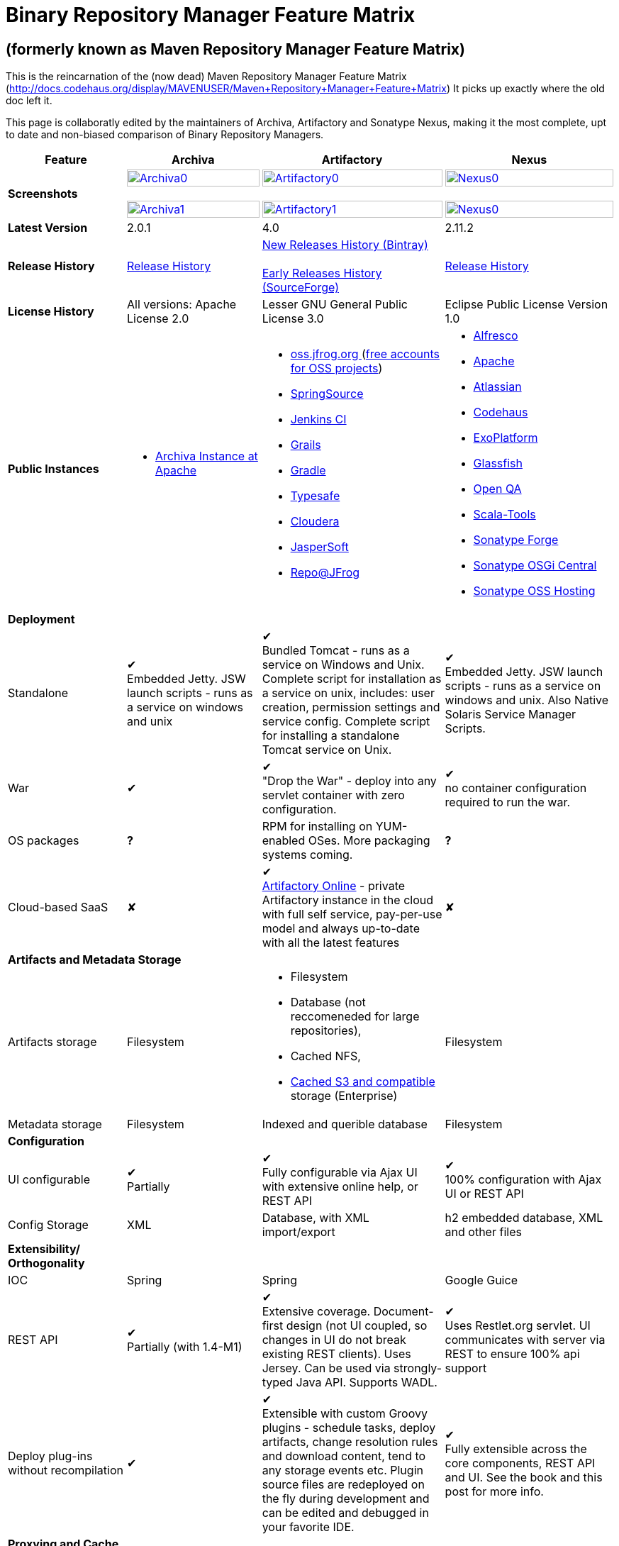 =  Binary Repository Manager Feature Matrix

== (formerly known as Maven Repository Manager Feature Matrix)
This is the reincarnation of the (now dead) Maven Repository Manager Feature Matrix (http://docs.codehaus.org/display/MAVENUSER/Maven+Repository+Manager+Feature+Matrix) It picks up exactly where the old doc left it.

This page is collaboratly edited by the maintainers of Archiva, Artifactory and Sonatype Nexus, making it the most complete, upt to date and non-biased comparison of Binary Repository Managers.

[frame="all", options="header,autowidth"]
|===
|Feature |Archiva |Artifactory | Nexus

|*Screenshots*
|image:archiva0.png[Archiva0, width="100%", link="https://github.com/binary-repositories-comparison/binary-repositories-comparison.github.io/blob/master/images/archiva0.png?raw=true"] +
 +
image:archiva1.png[Archiva1, width="100%", link="https://github.com/binary-repositories-comparison/binary-repositories-comparison.github.io/blob/master/images/artifactory1.png?raw=true"]

|image:artifactory0.png[Artifactory0, width="100%", link="https://github.com/binary-repositories-comparison/binary-repositories-comparison.github.io/blob/master/images/artifactory0.png?raw=true"] +
 +
image:artifactory1.png[Artifactory1, width="100%", link="https://github.com/binary-repositories-comparison/binary-repositories-comparison.github.io/blob/master/images/artifactory1.png?raw=true"]

|image:nexus0.png[Nexus0, width="100%", link="https://github.com/binary-repositories-comparison/binary-repositories-comparison.github.io/blob/master/images/nexus0.png?raw=true"] +
 +
image:nexus1.png[Nexus0, width="100%", link="https://github.com/binary-repositories-comparison/binary-repositories-comparison.github.io/blob/master/images/nexus1.png?raw=true"]


|*Latest Version*
|2.0.1
|4.0
|2.11.2

|*Release History*
|http://archiva.apache.org/docs/current/release-notes.html[Release History]
|https://bintray.com/jfrog/artifactory/artifactory/view[New Releases History (Bintray)] +
 +
http://sourceforge.net/project/showfiles.php?group_id=175347&package_id=201243[Early Releases History (SourceForge)]
|http://links.sonatype.com/products/nexus/pro/release-notes[Release History]

|*License History*
|All versions: Apache License 2.0
|Lesser GNU General Public License 3.0
|Eclipse Public License Version 1.0

|*Public Instances*
a| - https://archiva-repository.apache.org/archiva/index.html?request_lang=en[Archiva Instance at Apache]

a|
 - https://oss.jfrog.org/webapp/home.html[oss.jfrog.org ] (https://www.jfrog.com/confluence/pages/viewpage.action?pageId=26083425[free accounts for OSS projects]) +
  - http://repo.springsource.org/[SpringSource] +
  - http://repo.jenkins-ci.org/[Jenkins CI] +
  - http://repo.grails.org/[Grails] +
  - http://gradle.artifactoryonline.com/[Gradle] +
  - http://repo.typesafe.com/[Typesafe] +
  - http://repository.cloudera.com/cloudera/webapp/home.html[Cloudera] +
  - http://jaspersoft.artifactoryonline.com/jaspersoft/[JasperSoft] +
  - http://repo.jfrog.org/artifactory/webapp/home.html[Repo@JFrog]

 a| - http://maven.alfresco.com/nexus[Alfresco] +
  - http://repository.apache.org/[Apache] +
  - http://maven.atlassian.com/[Atlassian] +
  - http://nexus.codehaus.org/[Codehaus] +
  - http://repository.exoplatform.org/[ExoPlatform] +
  - http://maven.glassfish.org/[Glassfish] +
  - http://nexus.openqa.org/index.html[Open QA] +
  - http://nexus.scala-tools.org/index.html[Scala-Tools] +
  - http://repository.sonatype.org/[Sonatype Forge] +
  - http://osgi.sonatype.org/[Sonatype OSGi Central] +
  - http://oss.sonatype.org/[Sonatype OSS Hosting]

   4+|*Deployment*


   |Standalone

   |&#10004; +
   Embedded Jetty. JSW launch scripts - runs as a service on windows and unix

   |&#10004; +
   Bundled Tomcat - runs as a service on Windows and Unix. Complete script for installation as a service on unix, includes: user creation, permission settings and service config.
Complete script for installing a standalone Tomcat service on Unix.

   |&#10004; +
   Embedded Jetty. JSW launch scripts - runs as a service on windows and unix. Also Native Solaris Service Manager Scripts.

   |War

   |&#10004;

   |&#10004; +
   "Drop the War" - deploy into any servlet container with zero configuration.

   |&#10004; +
   no container configuration required to run the war.

|OS packages

|*?*

|RPM for installing on YUM-enabled OSes. More packaging systems coming.

|*?*

|Cloud-based SaaS

|&#10008;

|&#10004; +
http://www.jfrog.com/home/v_artifactorycloud_overview[Artifactory Online] - private Artifactory instance in the cloud with full self service, pay-per-use model and always up-to-date with all the latest features

|&#10008;

4+|*Artifacts and Metadata Storage*

|Artifacts storage

|Filesystem

a| - Filesystem +
 - Database (not reccomeneded for large repositories), +
 - Cached NFS, +
 - https://www.jfrog.com/confluence/display/RTF/S3+Object+Storage[Cached S3 and compatible] storage (Enterprise)

|Filesystem

|Metadata storage

|Filesystem

|Indexed and querible database

|Filesystem

4+|*Configuration*


|UI configurable

|&#10004; +
Partially

|&#10004; +
Fully configurable via Ajax UI with extensive online help, or REST API

|&#10004; +
100% configuration with Ajax UI or REST API

|Config Storage

|XML
|Database, with XML import/export
|h2 embedded database, XML and other files

4+|*Extensibility/ +
Orthogonality*


|IOC
|Spring
|Spring
|Google Guice

|REST API

|&#10004; +
Partially (with 1.4-M1)

|&#10004; +
Extensive coverage. Document-first design (not UI coupled, so changes in UI do not break existing REST clients). Uses Jersey. Can be used via strongly-typed Java API. Supports WADL.

|&#10004; +
Uses Restlet.org servlet. UI communicates with server via REST to ensure 100% api support

|Deploy plug-ins without recompilation

|&#10004;

|&#10004; +
Extensible with custom Groovy plugins - schedule tasks, deploy artifacts, change resolution rules and download content, tend to any storage events etc.
Plugin source files are redeployed on the fly during development and can be edited and debugged in your favorite IDE.

|&#10004; +
Fully extensible across the core components, REST API and UI. See the book and this post for more info.

4+|*Proxying and Cache*


|Hosted Repositories
|&#10004;
|&#10004;
|&#10004;

|Proxy Repositories
|&#10004;
|&#10004;
|&#10004;

|Aggregate Repositories into single logical repo
|&#10004;
|&#10004;
|&#10004;

|Nest and reuse Repository Groups
|*?*
|&#10004;
|&#10004;

|Groups can contain other groups
|*?*
|&#10004;
|&#10004;

|Inclusion/exclusion rules per remote proxy
|&#10004;
|&#10004;
|&#10004;

4+a|[cols="1,1,1,1", width="90%"]
!==============================================
4+!*Checksum checking*
!fix bad checksums!&#10004;!&#10004;!&#10004;
!block bad checksums!&#10004;!&#10004;!&#10004;
!ignore bad checksums!&#10004;!&#10004;!&#10004;
!repair hosted checksums!&#10004;!&#10004;!&#10004;
!calculate missing checksums!&#10004;!&#10004;!&#10004;
!validate client-side checksums!*?*!&#10004;!&#10004;
!on deploy!&#10008;!&#10004;!&#10008;
!==============================================


  |Maven Metadata.xml repair

  |&#10004;

  |&#10004; +
  Not required. Artifactory's Maven metadata.xml is server calculated and is inherently up-to-date.

  |&#10004;

|Auto-cleanup of repositories declared in POMs
|&#10008;
|&#10004;
|&#10008;

|On the fly conversion of M1 to M2

|&#10004; +
with custom mappings for ambiguous paths
|&#10004;
|&#10004;

|On the fly conversion of M2 to M1
|&#10004;
|&#10004;
|&#10004;

|Eager parallel download of related artifacts
|&#10008;
|&#10004; +
Can download jars in parallel as soon as poms are requested, and sources in parallel when jars are requested.
|&#10008;

|Shared Remote Repository Definitions
|&#10008;
|&#10004; +
Share remote repository definitions and import preconfigured definitions for most common remote repositories, save the configuration hassle.
|&#10008;

|Eclipse Update Site Proxying
|&#10008;
|&#10004; +
Pro
|&#10004;

|Eclipse OSGI / P2 Proxying
|&#10008;
|&#10004; +
Pro
|&#10004;

|OBR (OSGI Bundle Repository)
|&#10008;
|&#10008;
|&#10004;

|Maven Site Hosting
|&#10008;
|&#10004;
|&#10004;

|Built in Remote Repository Browsing (html)
|&#10008;
|&#10004;
|&#10004;

|Built in Remote Repository Browsing (s3)
|&#10008;
|&#10004;
|&#10004;

4+|*Indexing/ +
Search*


|Index Format
|Lucene
|Database metadata indexing
|Lucene

|Global Search by any query
|&#10008;
|&#10004; https://www.jfrog.com/confluence/display/RTF/Artifactory+Query+Language[Artifactory Query Language]
|&#10008;

|Identify unknown artifact via checksum
|&#10004;
|&#10004;
|&#10004;

|On the fly indexing
|&#10004;
|&#10004; +
Immediate and transactional
|&#10004;

|Scheduled Indexing
|&#10004;
|&#10004; +
Not needed - indexes are always up-to-date
|&#10004; +
(Not needed in most cases, but manual reindex is available in case changes are made directly to storage external to the app)

|Search in selected repositories
|&#10004;
|&#10004;
|&#10004;

|Search for non-Maven artifacts
|*?*
|&#10004; +
Indexes any file in any format
|&#10008; +
Relies on maven-indexer which only indexes artifacts in Maven format

|Search for artifacts on Central index
|&#10004; +
(1.4-M1)
|&#10004; +
Uses immediate search in JCenter (superset of Central)
|&#10004;

|Search for artifacts in Bintray JCenter
|&#10008;
|&#10004;
|&#10008;

|Index Publishing for External Consumption
|&#10004;
|&#10004;
|&#10004; +
Only version compliant with all IDEs

|Group Index Publishing
|&#10004; +
(1.4-M2)
|&#10004;
|&#10004;

|Download Index from Remote Repositories for Local searching and proxying to consumers
|&#10004; +
(1.4-M1)
|&#10004;
|&#10004; +
Known Indexes publishing compatible Index: Central, Apache, Java.Net, more here

|Incremental Index Downloads
|&#10004; +
(1.4-M1)
|Remote repositories only
|&#10004;

|Incremental Index Publishing
|&#10004; +
(1.4-M1)
|Remote repositories only
|&#10004;

|Class search
|&#10004;
|&#10004; +
Includes search for any jar resource, and showing the actual class found
|&#10004;

|GAVC search
|&#10004;
|&#10004;
|&#10004;

|POM/XML search
|&#10008;
|&#10004; +
Includes XPath search of any XML metadata.
No need to customize anything for XML indexing
|&#10008;

|Ivy modules search
|&#10008;
|&#10004;
|&#10008;

|Properties search
|&#10008;
|&#10004; +
Search custom properties. Attach props to both files and folders via the UI (Pro) or via REST (OSS). No need for custom RDF uploads. Search results are can be manipulated as a bundle
|&#10004; +
Custom metadata may be attached via the UI, Rest or by uploading an RDF file as part of your build. The metadata is indexed and searchable for files in Maven layout. (Pro)

|Group Index Publishing
|&#10004; +
(1.4-M2)
|*?*
|*?*

4+|*Reports*


|Report for Problem Artifacts
|&#10004;
|By default blocks bad poms in runtime instead of polluting your repository and reporting after the fact (policy is configurable via UI)
|&#10004; +
RSS Feeds and UI viewer for bad checksums and artifacts with bad poms.
Bad poms are allowed through by default because many times Maven can still use them. We don't believe that simply inserting a repo manager should cause things to suddenly fail from Central. The repo man should for the most part be transparent by default

|Repository Statistics
|&#10004; +
Per repository or as a comparison among multiple repositories
|&#10004; +
- Binaries Count +
- Binaries Size +
- Artifacts Size +
- Optimization +
- Items Count +
- Artifacts Count
|&#10008;

|Artifact Statistics
|*?*
|&#10004; +
- Download count +
- Last downloaded and by whom +
- Deployed by +
- Age
|&#10004; +
- Last Modified +
- Deployed by +
- Age

|RSS Feeds for New Artifacts
|&#10004; +
SS feeds available both for new artifacts in the repository and for newly deployed/discovered versions of a specific artifact
|&#10008;
|&#10004; +
Feeds for: +
- Newly Proxied Artifacts +
- Newly Deployed Artifacts +
- System Configuration Changes +
- Checksum errors +
- Authentication Events

|Artifact Watching
|&#10008;
|&#10004; +
Supports watching any repository path for add/remove/update and receiving email notifications (Pro)
|&#10008;

|Audit Logs
|&#10004; +
currently viewable from text file only
|&#10004; +
etailed audit logs for all actions and their sources in access.log
|&#10004;

4+|*User Interface*


|UI Technology
|Ajax - Single Page Application - knockoutjs bootstrap
|Ajax - uses Apache Wicket
|ExtJs - Ajax

|Repository Browsing
|html and webdav
|Ajax tree view, simple HTML view and WebDAV
|Ext Tree View, html, REST:xml, REST:json

|Viewing of Artifact Information
|&#10004; +
POM information, dependencies, dependency tree and used by; artifact (including pom, sources, javadocs, etc.) can also be downloaded from artifact info page
|&#10004; +
POM view, size, deployed by, age, last downloaded and by whom, times downloaded, dependency info, permissions, metadata and properties, virtual repositories association, actions, builds + build information
|&#10004;

|Delete Artifacts
|&#10004;
|&#10004;
|&#10004;

|Move Artifacts
|&#10004; +
 (via REST Api only)
|&#10004; +
Move artifacts between repositories + dry-run to check for warnings + auto metadata recalculation. Also available via REST in Pro
|&#10008;

|Copy Artifacts
|&#10004; +
(1.4-M1) via REST api only
|&#10004; +
Cheap-copy of artifacts between repositories + dry-run to check for warnings + auto metadata recalculation (no extra space used due to pointer-based storage). +
Copying is often the best approach for exposing the same artifact under different secure locations. Also available via REST in Pro
|&#10008;

|Upload Artifacts
|&#10004; +
With our without pom (will generate one if needed)
|&#10004; +
- With our without pom (will generate one if needed) +
- Upload multiple artifacts in one go +
- Edit the pom before deployment +
- Deploy to arbitrary (non-maven) paths via the UI
|&#10004; +
With our without pom (will generate one if needed)
Upload multiple artifacts (classifiers) at once

|Syntax Highlighting
|&#10008;
|&#10004; +
Syntax highlighting + copy to clipboard support for dozens of known file types directly form the repository (including zip/jar sources)
|&#10008;

|Jar Browsing
|&#10004;
|&#10004; +
Supports viewing the content of jar files, including show source for class files
|&#10004; +
Via a plugin in Pro

|Dynamic Resources
|&#10008;
|&#10004; +
Serve dynamic repository content based on textual filtering (Pro)
|&#10008;

|Mount Repositories as WebDAV Shares
|*?* +
depoyment thru webdav
|&#10004; +
Artifact deployment, browsing, moving, copying and deleting over WebDAV mounts, using native file explorers
|&#10008;

|Configure deployed plug-ins
|&#10004; +
proxy policies, artifact processors
|&#10004; +
Extension points to UI, request processing, scheduling, storage events etc
|&#10004; +
Plugins can contribute REST, UI and components

|UI Branding
|&#10004;
|&#10004; +
Upload or link your logo image + preview, add custom footer text
|&#10004; +
Branding with Logo is available (Pro)

4+|*Repository Support*

|Maven 2
|&#10004;
|&#10004;
|&#10004;

|Maven 1
|&#10004;
|&#10004;
|&#10004;

|Ivy
|&#10004; +
Only with Maven layout
|&#10004; +
Maven and non-maven layouts
|&#10004; +
Only with Maven layout

|Gradle
|&#10004; +
Only with Maven layout
|&#10004; +
Maven and non-maven layouts
|&#10004; +
Only with Maven layout

|NuGet
|&#10008;
|&#10004; +
(Pro)
|&#10004; +
(OSS) searching and custom metadata aren't supported

|Yum
|&#10008;
|&#10004; +
(Pro)
|&#10004; +
(OSS)

|P2
|&#10008;
|&#10004; +
(Pro) +
Reuses native remote repositories for effective caching and expiry management
|&#10004; +
(OSS) +
Uses a separate mirroring mechanism where underlying list of repositories isn't under user control

|npm
|&#10008;
|&#10004; +
(Pro)
|&#10004; +
(OSS) browsing, searching and custom metadata aren't supported

|RubyGems
|&#10008;
|&#10004; +
(Pro)
|&#10004; +
(OSS) browsing, searching and custom metadata aren't supported

|Debian packages
|&#10008;
|&#10004; +
(Pro)
|&#10008;

|Python Eggs
|&#10008;
|&#10004; +
(Pro)
|&#10008;

|Docker
|&#10008;
|&#10004; +
(Pro)
|&#10008;

|Vagrant (Atlas)
|&#10008;
|&#10004; +
(Pro)
|&#10008;

|VCS as a Remote Repo
|&#10008;
|&#10004; +
(Pro) +
|&#10008;

|Git LFS implementation
|&#10008;
|&#10004; +
(Pro) +
Allows storing artifacts in Artifactory and retrive them using Git client API +
|&#10008;

|Custom Layouts
|&#10008;
|&#10004; +
Supports any custom layout with the ability to "understand" per layout what is a module. Defaults layouts can be extended in Pro
|&#10008;

|Repository Storage
|File System
|Database (configurable) or file system + full system import/export and automated backups
|File System - Uses Maven repo layout on disk meaning no import or export required to get access to your artifacts

|Repository Replication/Syncing
|&#10008;
|&#10004; +
Supports repository or folder-level replication via rsync-like REST API, including support for syncing deletes and controlling overwrites. Supports scheduled or event-driven push mode and pull mode (in Pro). +
Supports multi-site pull replication (collecting from multiple remotes) (in Pro) and multi-site push replication (event-driven or scheduled pushing of artifacts to multiple remotes) (in Enterprise)
|&#10004; +
Smart Proxy enables cache invalidation and pre-emptive fetching between Nexus instances (Pro)

|Store same binary only once
|&#10008;
|&#10004; +
Artifacts with the same hash are stored a single time, no matter in how many repositories it appears in
|&#10008;

|Highly Available Active-Active cluster
|&#10008;
|&#10004; +
(Pro) +
Enterprise-level HA cluster support for zero-downtime deployments and unlimited scalability.
|&#10008;

|Deploy Artifacts via UI
|&#10004;
|&#10004; +
Includes snapshots and ability to auto-generate POMs and tweak POMs in the UI before deployment
|&#10004; +
can auto-generate poms.Accepts multiple files in one operation to accept classified/attached artifacts

|Deploy Artifact Bundles (multiple artifacts in one go)
|in future plans
|&#10004;
|&#10004;

|Import local repositories
|&#10004;
|&#10004;
|&#10004;

|Import repositories and separate RELEASE and SNAPSHOT artifacts
|*?*
|&#10004;
|&#10004;

|Centrally controlled snapshot policy
|*?*
|&#10004; +
Can choose between unique, non-unique (to save space and artifacts clutter) or respect deployer's settings
|&#10008; +
Respect deployer's settings (from the pom)

4+|*Artifacts Metadata*

|Persistent metadata about artifacts
|&#10004; +
(1.4-M1)
|&#10004; +
Download stats (when by whom), original deployer, age
|&#10004;

|User attached custom metadata
|&#10004;
|&#10004; +
On both files or folders - no need to customize anything
|&#10004;

|Searchable custom metadata
|&#10008;
|&#10004; +
Including unique moving, copying & exporting of search results
|&#10004;

|Strongly-typed user-defined Properties
|&#10008;
|&#10004; +
Tag files and folders with you user defined searchable properties via the UI. +
Prop-sets defined through UI as single/multi select or open, with the ability to assign default values, and associated with selected repos (Pro)
|&#10004; +
Custom metadata plugin

|Attach metadata as part of deployment
|&#10008;
|&#10004; +
Attach metadata during Maven deployment or via simple REST - uploading external documents not required
|&#10004; +
Full RDF metadata support

|Schema-less properties
|&#10008;
|&#10004; +
Any property of any type can be added on-the-fly without any pre-configuration
|&#10008;

|Proxy remote metadata
|&#10008;
|&#10004; +
Metadata for remote artifacts on another Artifactory is synced and proxied
|&#10008;

|User-defined metadata on non-maven layout artifacts
|&#10008;
|&#10004; +
Since Artifactory is not maven-layout centric, metadata can be attached and queried on artifact in any layout
|&#10008;

4+|*Security*

|Framework
|Redback (database required)
|http://static.springframework.org/spring-security/site/index.html[Spring Security]
|http://incubator.apache.org/shiro/[Apache Shiro]

|Role Based
|&#10004;
|&#10004;
|&#10004;

|Default Roles
|*?*
|&#10004; +
Supports auto-join roles for newly created users, including ones from external realms
|&#10004; +
Users inherit default roles when they sign up

|Permissions per repository
|&#10004;
|&#10004;
|&#10004;

|Permissions per subset of repository or individual artifact
|in future plans
|&#10004;
|&#10004;

|Administrators per subset of repository
|*?*
|&#10004;
|&#10004;

|Allow external security
|&#10008;
|&#10004; +
via http://static.springframework.org/spring-security/site/index.html[Spring Security]
|&#10004; +
via Shiro realm

|Allow external authentication
|&#10004;
|&#10004; +
via Spring security or via pluggable realms written in Groovy
|&#10004; +
via Shiro

|Built-in enterprise user management features
|&#10004;
|&#10004; +
via intuitive Ajax console
|&#10004; +
via Shiro + ExtJs user console. Full role based with the ability to specify permissions based on the path of the artifact (group/artifact/version) using regex if desired

|Support Prevention of Redeploy
|&#10004;
|&#10004;
|&#10004;

|Control over who can populate caches
|*?*
|&#10004;
|&#10004; +
Fully featured procurement support included in the pro version. This allows absolute control over the artifacts allowed through based on the artifact and user

|Support Protection of Sources / +
javadoc etc
|*?*
|&#10004; +
Using Ant-like simple to understand patterns + OOTB templates for common include/excludes. Supports inclusion and exclusion so no need to used negative patterns for protecting sources etc
|&#10004; +
Using the regex to control the paths, it is possible to secure separately any artifacts you want. Comes configured with targets to specify sources, which would allow you for example to have jars be downloaded anonymously but not the sources, even though they are sitting in the same repository

|Out of the box LDAP support
|*?* +
partially for authz
|&#10004; +
Configurable via the web UI
|&#10004; +
Including role mappings, Active Directory support and more

|Able to use LDAP groups (authorization from ldap)
|*?*
|&#10004; +
Including highly optimized caching and comprehensive UI integration in Pro
|&#10004; +
(Open Sourced in 1.5+)

|Supports multiple realms in order (ie LDAP then fallback to internal)
|*?*
|&#10004; +
With control of whether to fallback to internal users or not. +
Including Kerberos and native NTLM in Pro
|&#10004; +
ordered control of cascading though configured realms -- as many as you have installed

|Atlassian Crowd integration
|&#10008;
|&#10004; +
Delegate authentication requests to your Crowd server, get transparent SSO in a Crowd-enabled SSO environment, sync and manage permissions for Crowd groups in Pro
|&#10004; +
Security integration with Atlassian Crowd provided by Pro plugin

|SAML integration
|&#10008;
|&#10004; +
SSO with any SAML IdP (Identity Provider). Artifactory can act as a SAML Service Provider
|&#10008;

|Secured settings.xml passwords
|&#10008; +
functionality already available in Maven 2.1.0
|&#10004; +
Centrally-controlled encrypted password policy so admins do not have to rely on clients security policy. Auto-generated encrypted passwords can be used in your settings.xml or with non Maven REST clients, such as Ivy, Gradle etc. +
Overcomes Maven drawbacks (including Maven 2.1+) - Maven decrypts the password to clear-text on the client, and keeps a clear-text master password on the filesystem
|&#10004; +
Via the http://blog.sonatype.com/2012/08/securing-repository-credentials-with-nexus-pro-user-tokens[User Token] feature. The token is a random api key and is not reversible to your corporate password, even by Nexus administrators. This was co-developed with a stock market that needed higher security than was is available elsewhere

|Configuration files protection
|&#10008;
|&#10004; +
Full encryption of passwords in configuration files
|&#10008;

4+|*Client features*

|Client settings generation (settings.xml etc.)
|&#10008;
|&#10004; +
Out of the box generation of downloadable from the UI Maven's settings.xml, Ivy's settings.xml and Gradle's initial build script
|&#10004; +
with template management

|Client settings provisioning
|&#10008;
|&#10004; +
Maven, Ivy and Gradle settings files can be templatized and provisioned via Artifactory (using standard FreeMarker templates)
|&#10004; +
Maven settings can be templatized and provisioned using Nexus Maven plugin (Pro)

|Dedicated client plugins
|&#10008;
|&#10004; +
All client plugins allow generation of build BOM on any CI server (inc. cloud-based and non-pluggable ones) or without using a CI server. Existing plugins: +
 +
- Artifactory Gradle Plugin (with custom DSL) +
- Artifactory Maven Plugin +
- Artifactory MsBuild Plugin (works with and without NuGet dependency management)
|&#10004; +
Nexus Maven Plugin

4+|*CI Integration*

|Multiple CI servers support
|&#10008;
|&#10004; +
Supports Jenkins/Hudson, TeamCity and Bamboo with full UI integration and any other CI server (inc. cloud-based and non-pluggable ones) by using Maven/Gradle plugins. +
Supports Microsoft Team Foundation Server (TFS) for working with .NET builds with and without NuGet
|&#10008;

|Trace build environment
|&#10008;
|&#10004; +
Captures all build environment vars and system properties + CI-server specific vars (build, parent build, agent details etc.)
|&#10008;

|Trace published build artifacts and dependencies
|&#10008;
|&#10004; +
Captures all published artifacts and effective build dependencies (after final version resolution) from all scopes (including plug-ins) + visual view of per-module artifacts & dependencies in Pro
|&#10008;

|Bi-directional links from/to CI sevrer
|&#10008;
|&#10004; +
Can link from any build to its captured build info in Artifactory and from any artifact to the builds it is associated with in the CI server
|&#10008;

|CI-Build Promotion
|&#10008;
|&#10004; +
Can promote CI builds to target repositories with selective scopes (e.g. promote all artifacts and all compile-time dependencies). Also via REST (Pro)
|&#10008;

|Optimized Deployment
|&#10008;
|&#10004; +
Deploys all artifacts in one go only at the end of a successful build (Maven deploys partial modules for a broken multi-module build)
|&#10004; +
Custom deploy plugin works with Staging to stage locally and deploy/promote at the end of the build

4+|*Database*

|Supported DBMS
a|- Apache Derby (default) +
- MySQL +
- PostgreSQL
a|- Bundled with Apache Derby +
- MySQL +
- PostgreSQL +
- Oracle +
- MS SQL Server
|Bundled with H2 and non-replaceable

|Database available for querying
|&#10004; +
configurable by datasources. Lucene index and REST api provided for searching
|&#10004; +
Can be queried, but can also use REST API
|n/a - Lucene index and REST api provided for searching

|Can run without database
|&#10004; +
Use by default an embedded Derby DB
|&#10004; +
Can use file-system storage. Database usage is recommended for fully transactional behavior of metadata not extractable from the artifact file itself
|&#10004; +
Uses H2 for metadata, not for artifacts

|*Documentation*
a|- available docs: http://archiva.apache.org/[site], http://cwiki.apache.org/confluence/display/ARCHIVA/[wiki] +
- live instances: http://vmbuild.apache.org/vmbuild/[vmbuild], http://maven.atlassian.com/[Atlassian], http://archiva.exist.com/[Exist] (includes searchable Central repository)
a|-  available doc: http://www.jfrog.com/[site], http://www.jfrog.com/confluence/pages/viewpage.action?pageId=25067914[wiki], http://www.jfrog.com/confluence/display/RTF/Artifactory+User+Guide[User Guide] +
Live browsable and searchable http://repo.jfrog.org/artifactory/webapp/home.html[demo]
a|-  available docs: http://nexus.sonatype.org/[site], http://www.sonatype.com/book/reference/repository-manager.html[Online Book] and http://www.sonatype.com/book/pdf/maven-definitive-guide.pdf[Printed Book] +
- live http://repository.sonatype.org/[instance] that includes searchable Central repository +
- http://www.sonatype.com/nexus/compare-repos[feature matrix]

4+|*Repository Purge*

|Snapshot Purge
|&#10004; +
configurable by: retention count, # of days old and if released snapshots are to be deleted
|&#10004; +
configurable by retention count
|&#10004; +
configurable by: retention count, # of days old and if released snapshots are to be deleted

|Unused Proxy artifact purge
|&#10008;
|&#10004; +
Can evict unused artifacts from the proxy cache to conserve disk space
|&#10004; +
Can evict unused artifacts from the proxy cache to conserve disk space

|Bulk Removal of Old Module Versions
|&#10008;
|&#10004; +
Select multiple artifacts across directories, by version and clean them all up in one go, or select any section of the repository tree to delete
|&#10004; +
You can select any section of the repository tree to delete, just like you would do on a file system

|*Web Services*
|&#10004; +
XMLRPC support in 1.2 +
&#10004; +
(REST in 1.4-M1)
|&#10004; +
http://www.jfrog.com/confluence/display/RTF/Artifactory+REST+API[REST API]
|&#10004; +
- full support: The Ajax communicates with the server via REST so all operations are available for Web service integration

|*Plugins Available*
|Pluggable repository consumers (ex. indexing consumer, repository purge consumer)
a|- http://www.jfrog.com/confluence/display/RTF/Build+Integration[Build Integration] -  Use the http://wiki.hudson-ci.org/display/HUDSON/Artifactory+Plugin[Hudson Artifactory Plugin], http://www.jfrog.com/confluence/display/RTF/TeamCity+Artifactory+Plug-in[TeamCity Plugin] or http://www.jfrog.com/confluence/display/RTF/Bamboo+Artifactory+Plug-in[Bamboo Plugin] to deploy builds to Artifactory from Hudson/TeamCity together with build-time information. View builds in Artifactory with information about the deployed artifacts and dependencies (all scopes) and runtime environment per build, and link back to the CI Server to obtain fully-reproducible builds (some functions only in Pro).
- http://www.jfrog.com/confluence/display/RTF/Artifactory+High+Availability[High Availability] (Enterprise) - Full active-active cluster with live fail-over.
- https://www.jfrog.com/confluence/display/RTF/S3+Object+Storage[S3 and Compatible Object Storage] (Enterprise) - Binary filestore can reside on the cloud providing unlimited scalability, security and disaster recovery capabilities. The solution uses read and write-behind caches for brining the performance to a filesystem level.
- http://www.jfrog.com/confluence/display/RTF/License+Control[License Control] (Pro) - Take full control over licenses used by third-party dependencies as part of your builds and/or any file. Receive immediate notifications about any libraries that violate your organization's license policy, so you can deal with licensing issues early on during development.
- The information about licenses may be harvested from pom and ivy descriptors or from http://www.jfrog.com/confluence/display/RTF/Black+Duck+Code+Center+Integration[Black Duck Code Center].
- http://www.jfrog.com/confluence/display/RTF/Repository+Replication[Replication] (Pro) - Eagerly synchronize you repository content and metadata +
- https://www.jfrog.com/confluence/display/RTF/Repository+Replication[Multi-push replication] (Enterprise) - simultaneously push-replicate from one source repository to multiple target repositories in Enterprise installations
- http://www.jfrog.com/home/v_artifactorypro_features#search[Smart Searches and Promotion] (Pro) to aggregate multiple search results and operate them in one go.
- http://www.jfrog.com/home/v_artifactorypro_features#properties[Properties] (Pro) - Define custom searchable property sets and apply them to artifacts and folders.
- http://www.jfrog.com/confluence/display/RTF/P2+Repositories[P2] (Pro) - Proxy and host all your Eclipse® plugins via an Artifactory P2 repository, allowing users to have a single-access-point for all Eclipse® updates.
- http://www.jfrog.com/confluence/display/RTF/YUM+Repositories[Yum] (Pro) - Host and proxy RPMs directly in Artifactory, acting as fully-featured YUM repository with auto-updating repo metadata.
- http://www.jfrog.com/confluence/display/RTF/NuGet+Repositories[Nuget] (Pro) - Host and proxy NuGet packages in Artifactory and pull libraries from Artifactory into your various Visual Studio .NET applications.
- http://www.jfrog.com/confluence/display/RTF/RubyGems+Repository[Ruby Gems] (Pro) - Host and proxy Ruby Gems in Artifactory with full gem bundler and rake support
- http://www.jfrog.com/confluence/display/RTF/Npm+Repositories[NPM] (Pro) - Host and proxy node.js npm packages in Artifactory with npm tools support
- http://www.jfrog.com/confluence/display/RTF/PyPI+Repositories[Python Eggs] (Pro) - Host and proxy Python Eggs in Artifactory with pypi support
- http://www.jfrog.com/confluence/display/RTF/Debian+Repositories[Debian] (Pro) - Distribute deb files directly from your Artifactory server, acting as fully-featured Debian repository with auto-updating repo metadata.
- http://www.jfrog.com/confluence/display/RTF/Docker+Repositories[Docker] (Pro) - Host and proxy Docker images. Distribute and share your images among teams across your organization, whether on-site or at remote locations with docker tool support, including secure pull and search. Proxy remote Docker registries, including DockerHub for locality and network independence.
- http://www.jfrog.com/confluence/display/RTF/Vagrant+Repositories[Vagrant] (Pro) - Host your Vagrant images in Artifactory with Atlas protocol support.
- https://www.jfrog.com/confluence/display/RTF/Bower+Repositories[Bower] (Pro) - Provision Bower packages directly from Artifactory to the Bower command line tool. Enjoy reliable and consistent access to remote Bower packages, and automatic calculation of metadata for Bower packages stored in our local repositories. Access multiple Bower registries through a single URL.
- https://www.jfrog.com/confluence/display/RTF/VCS+Repositories[VCS Repositories] (Pro) - Proxy a plain version control system as remote repository in Artifactory.
- http://www.jfrog.com/confluence/display/RTF/Git+LFS+Repositories[Git LFS] (Pro) - Host your artifacts in a true artifact repository and work with them as they were commited in Git repos. https://git-lfs.github.com/[More info on Git LFS].
- http://www.jfrog.com/confluence/display/RTF/Artifactory+REST+API[Advanced REST] (Pro) - Bundles a set of power REST commands, such as: Build Promotion, repository replication, aggregated folder tree file-listing, move/copy, sophisticated range searches, etc.
- http://www.jfrog.com/confluence/display/RTF/Filtered+Resources[Filtered Resources] - Server dynamic textual resources based on item properties and request context
- http://www.jfrog.com/home/v_artifactorypro_features#layouts[Custom (Non-Maven) Layouts] (Pro) - Define the layout by which modules are identified for automatic version management, cleanup and cross-repository layout conversion
- http://www.jfrog.com/confluence/display/RTF/LDAP+Groups[LDAP Groups] (Pro) leverage your existing organizational LDAP structure for managing group-based permissions with super-fast caching and flexible mapping strategies.
- http://www.jfrog.com/confluence/display/RTF/Atlassian+Crowd+Integration[Atlassian Crowd Integration] (Pro) - Delegate authentication requests to your Crowd server, get transparent SSO in a Crowd-enabled SSO environment, sync and manage permissions for Crowd groups.
- http://www.jfrog.com/home/v_artifactorypro_features#watches[Watches] (Pro) - Watch any repository path and receive focused email notifications.
- http://www.jfrog.com/home/v_artifactorypro_features#sso[Pluggable HTTP SSO] (Pro) - Reuse exiting SSO infrastructures, such as Apache mod_ntlm, mod_kerberos, etc.
- http://www.jfrog.com/home/v_artifactorypro_features#webstart[Web Start/Jar Signing] (Pro) to sign jars upon request and deploy, host and serve dynamic modular Web Start applications.
- Pluggable security realms
|http://books.sonatype.com/nexus-book/reference/community.html[Full list here]

4+|*Commercial Support*

|Cost +
[small]#Each CI server agent and build tool considered a "user"#
|&#10008;
|&#10004; +
US$2,750 per server for unlimited users on unlimited hardware with https://www.jfrog.com/registration/quoteaddons.html[Artifactory Pro]
|&#10004; +
- US$1,200 for 10 users included with Nexus Pro +
 +
- US$6,000 for 50 users included with Nexus Pro +
 +
- US$10,200 for 100 users included with Nexus Pro +
 +
All with unlimited servers.

|Trial period for commercial versions
|
|30 days. Extensions available on request
|14 days automatically. Extensions available on request

|Support terms and SLA
|&#10008;
|24/7 with 4 hours acknowledgement time
|24/7 available

|===
